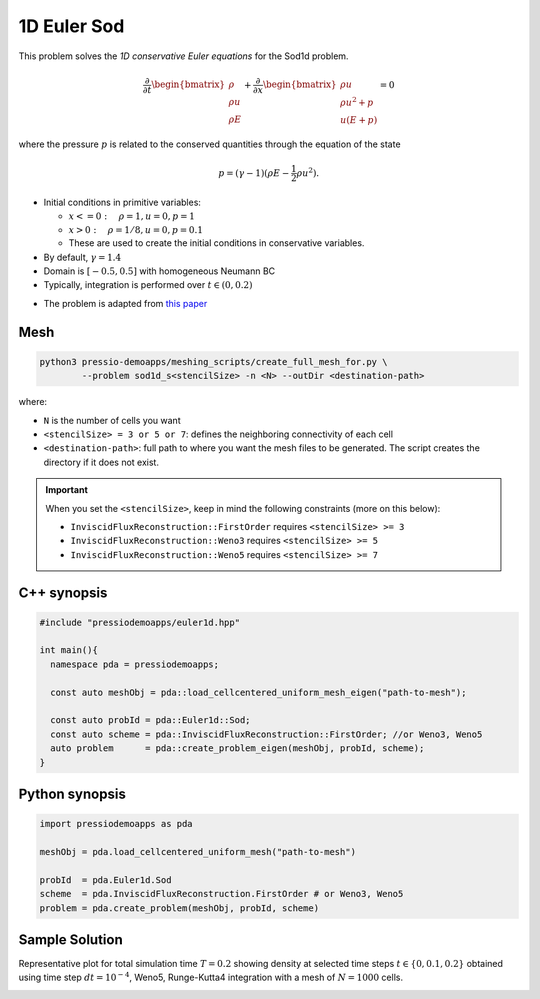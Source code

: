 1D Euler Sod
============

This problem solves the *1D conservative Euler equations* for the Sod1d problem.

.. math::

   \frac{\partial }{\partial t} \begin{bmatrix}\rho \\ \rho u\\ \rho E \end{bmatrix} + \frac{\partial }{\partial x} \begin{bmatrix}\rho u \\ \rho u^2 +p\\ u(E+p) \end{bmatrix} = 0

where the pressure :math:`p` is related to the conserved quantities through the equation of the state

.. math::

   p=(\gamma -1)(\rho E-\frac{1}{2}\rho u^2).



- Initial conditions in primitive variables:

  - :math:`x<=0 :\quad \rho =1, u = 0, p = 1`

  - :math:`x>0 :\quad \rho =1/8, u = 0, p = 0.1`

  - These are used to create the initial conditions in conservative variables.

- By default, :math:`\gamma = 1.4`

- Domain is :math:`[-0.5, 0.5]` with homogeneous Neumann BC

- Typically, integration is performed over :math:`t \in (0, 0.2)`

* The problem is adapted from `this paper <https://iopscience.iop.org/article/10.1086/317361>`_


Mesh
----

.. code-block:: shell

   python3 pressio-demoapps/meshing_scripts/create_full_mesh_for.py \
	   --problem sod1d_s<stencilSize> -n <N> --outDir <destination-path>

where:

- ``N`` is the number of cells you want

- ``<stencilSize> = 3 or 5 or 7``: defines the neighboring connectivity of each cell

- ``<destination-path>``: full path to where you want the mesh files to be generated.
  The script creates the directory if it does not exist.


.. Important::

  When you set the ``<stencilSize>``, keep in mind the following constraints (more on this below):

  - ``InviscidFluxReconstruction::FirstOrder`` requires ``<stencilSize> >= 3``

  - ``InviscidFluxReconstruction::Weno3`` requires ``<stencilSize> >= 5``

  - ``InviscidFluxReconstruction::Weno5`` requires ``<stencilSize> >= 7``


C++ synopsis
------------

.. code-block:: c++

   #include "pressiodemoapps/euler1d.hpp"

   int main(){
     namespace pda = pressiodemoapps;

     const auto meshObj = pda::load_cellcentered_uniform_mesh_eigen("path-to-mesh");

     const auto probId = pda::Euler1d::Sod;
     const auto scheme = pda::InviscidFluxReconstruction::FirstOrder; //or Weno3, Weno5
     auto problem      = pda::create_problem_eigen(meshObj, probId, scheme);
   }

Python synopsis
---------------

.. code-block:: py

   import pressiodemoapps as pda

   meshObj = pda.load_cellcentered_uniform_mesh("path-to-mesh")

   probId  = pda.Euler1d.Sod
   scheme  = pda.InviscidFluxReconstruction.FirstOrder # or Weno3, Weno5
   problem = pda.create_problem(meshObj, probId, scheme)


Sample Solution
---------------

Representative plot for total simulation time :math:`T=0.2` showing density at selected time steps :math:`t \in \left \{0, 0.1, 0.2\right \}`
obtained using time step :math:`dt = 10^{-4}`, Weno5, Runge-Kutta4 integration with a mesh of :math:`N=1000` cells.

.. image:: ../../figures/wiki_sod1d_0.0001_0.2_1000_weno5_rk4.png
  :width: 60 %
  :align: center
  :alt: Alternative text
